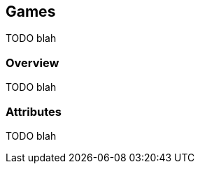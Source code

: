 [[guide-games]]
[role="chunk-page"]
== Games

TODO blah

=== Overview

TODO blah

=== Attributes

TODO blah
